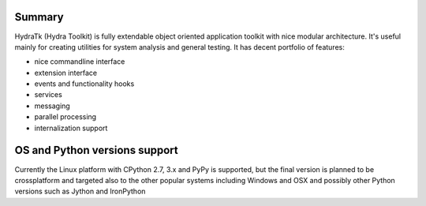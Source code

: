 =======
Summary
=======

HydraTk (Hydra Toolkit) is fully extendable object oriented application toolkit with nice modular architecture. 
It's useful mainly for creating utilities for system analysis and general testing.
It has decent portfolio of features:

- nice commandline interface
- extension interface
- events and functionality hooks
- services
- messaging
- parallel processing
- internalization support

==============================
OS and Python versions support
==============================

Currently the Linux platform with CPython 2.7, 3.x and PyPy is supported, 
but the final version is planned to be crossplatform and targeted also to the other popular systems 
including Windows and OSX and possibly other Python versions such as Jython and IronPython